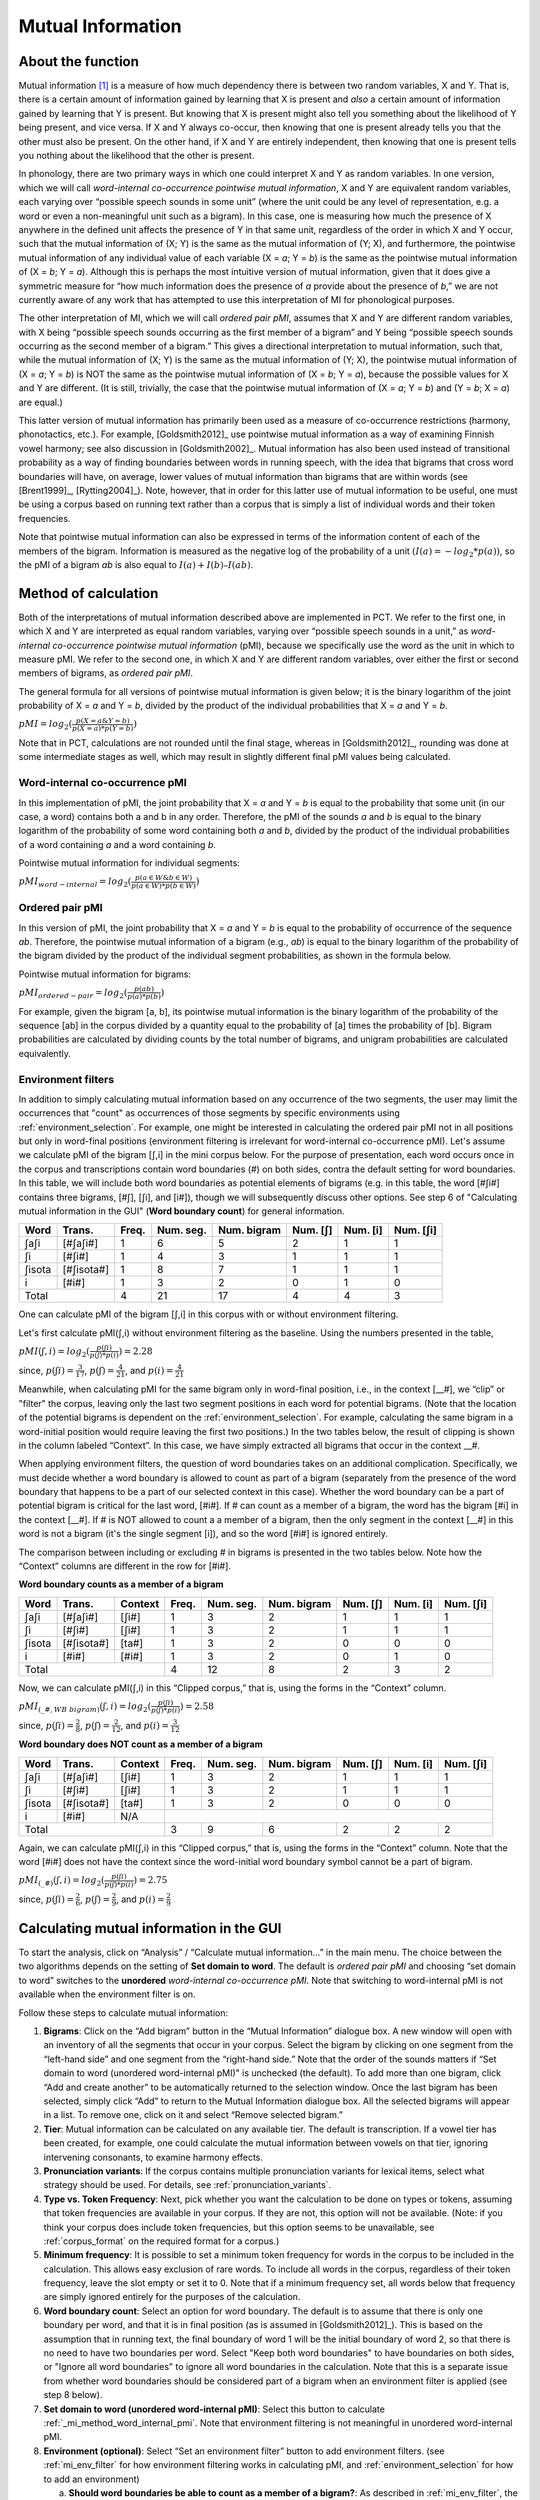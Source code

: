 .. _mutual_information:

******************
Mutual Information
******************

.. _about_mi:

About the function
------------------

Mutual information [1]_ is a measure of how much dependency there is between
two random variables, X and Y. That is, there is a certain amount of
information gained by learning that X is present and *also* a certain amount
of information gained by learning that Y is present. But knowing that X
is present might also tell you something about the likelihood of Y being
present, and vice versa. If X and Y always co-occur, then knowing that
one is present already tells you that the other must also be present. On
the other hand, if X and Y are entirely independent, then knowing that
one is present tells you nothing about the likelihood that the other is
present.

In phonology, there are two primary ways in which one could interpret X
and Y as random variables. In one version, which we will call *word-internal co-occurrence pointwise mutual
information*, X and Y are equivalent random
variables, each varying over “possible speech sounds in some unit” (where
the unit could be any level of representation, e.g. a word or even a
non-meaningful unit such as a bigram). In this case, one is measuring
how much the presence of X anywhere in the defined unit affects the
presence of Y in that same unit, regardless of the order in which X and
Y occur, such that the mutual information of (X; Y) is the same as the
mutual information of (Y; X), and furthermore, the pointwise mutual
information of any individual value of each variable (X = *a*; Y = *b*) is
the same as the pointwise mutual information of (X = *b*; Y = *a*). Although
this is perhaps the most intuitive version of mutual information, given
that it does give a symmetric measure for “how much information does the
presence of *a* provide about the presence of *b*,” we are not currently
aware of any work that has attempted to use this interpretation of MI
for phonological purposes.

The other interpretation of MI, which we will call *ordered pair pMI*, assumes that X and Y are different random
variables, with X being “possible speech sounds occurring as the first
member of a bigram” and Y being “possible speech sounds occurring as the
second member of a bigram.” This gives a directional interpretation to
mutual information, such that, while the mutual information of (X; Y) is
the same as the mutual information of (Y; X), the pointwise mutual
information of (X = *a*; Y = *b*) is NOT the same as the pointwise mutual
information of (X = *b*; Y = *a*), because the possible values for X and Y
are different. (It is still, trivially, the case that the pointwise mutual
information of (X = *a*; Y = *b*) and (Y = *b*; X = *a*) are equal.)

This latter version of mutual information has primarily been used as a
measure of co-occurrence restrictions (harmony, phonotactics, etc.). For
example, [Goldsmith2012]_ use pointwise mutual information as a
way of examining Finnish vowel harmony; see also discussion in
[Goldsmith2002]_. Mutual information has also been used instead of
transitional probability as a way of finding boundaries between words
in running speech, with the idea that bigrams that cross word boundaries
will have, on average, lower values of mutual information than bigrams
that are within words (see [Brent1999]_, [Rytting2004]_). Note, however, that
in order for this latter use of mutual information to be useful, one must
be using a corpus based on running text rather than a corpus that is
simply a list of individual words and their token frequencies.

Note that pointwise mutual information can also be expressed in terms of the
information content of each of the members of the bigram. Information is measured as the
negative log of the probability of a unit :math:`(I(a) = -log_2*p(a))`, so the
pMI of a bigram *ab* is also equal to :math:`I(a) + I(b) – I(ab)`.

.. _mi_method:

Method of calculation
---------------------

Both of the interpretations of mutual information described above are
implemented in PCT. We refer to the first one, in which X and Y are
interpreted as equal random variables, varying over “possible speech
sounds in a unit,” as *word-internal co-occurrence pointwise mutual
information* (pMI), because we specifically use the word as the unit in
which to measure pMI. We refer to the second one, in which X and Y are
different random variables, over either the first or second members of
bigrams, as *ordered pair pMI*.

The general formula for all versions of pointwise mutual information is given below;
it is the binary logarithm of the joint probability of X = *a* and Y = *b*,
divided by the product of the individual probabilities that X = *a* and Y = *b*.

:math:`pMI = log_2 (\frac{p(X=a \& Y = b)}{p(X=a)*p(Y=b)})`

Note that in PCT, calculations are not rounded until the final stage,
whereas in [Goldsmith2012]_, rounding was done at some
intermediate stages as well, which may result in slightly different
final pMI values being calculated.

.. _mi_method_word_internal_pmi:

Word-internal co-occurrence pMI
```````````````````````````````
In this implementation of pMI, the joint probability that X = *a* and Y = *b*
is equal to the probability that some unit (in our case, a word) contains
both a and b in any order. Therefore, the pMI of the sounds *a* and *b* is equal to the binary
logarithm of the probability of some word containing both *a* and *b*, divided
by the product of the individual probabilities of a word containing *a* and
a word containing *b*.

Pointwise mutual information for individual segments:

:math:`pMI_{word-internal} = log_2 (\frac{p(a \in W \& b \in W)}
{p(a \in W)*p(b \in W)})`

.. _mi_method_ordered_pair_pmi:

Ordered pair pMI
````````````````
In this version of pMI, the joint probability that X = *a* and Y = *b* is equal to the probability
of occurrence of the sequence *ab*. Therefore, the pointwise mutual information of a bigram
(e.g., *ab*) is equal to the binary logarithm of the probability of the bigram divided
by the product of the individual segment probabilities, as shown in the
formula below.

Pointwise mutual information for bigrams:

:math:`pMI_{ordered-pair} = log_2 (\frac{p(ab)}
{p(a)*p(b)})`

For example, given the bigram [a, b], its pointwise mutual information
is the binary logarithm of the probability of the sequence [ab] in the
corpus divided by a quantity equal to the probability of [a] times the
probability of [b]. Bigram probabilities are calculated by dividing counts
by the total number of bigrams, and unigram probabilities are calculated
equivalently.

.. _mi_env_filter:

Environment filters
```````````````````
In addition to simply calculating mutual information based on any occurrence of the two segments,
the user may limit the occurrences that "count" as occurrences of those segments by specific
environments using :ref:`environment_selection`. For example, one might be interested in calculating
the ordered pair pMI not in all positions but only in word-final positions (environment filtering is
irrelevant for word-internal co-occurrence pMI). Let's assume we calculate pMI of the bigram [ʃ,i] in the
mini corpus below. For the purpose of presentation, each word occurs once in the corpus and
transcriptions contain word boundaries (#) on both sides, contra the default setting for word boundaries. In
this table, we will include both word boundaries as potential elements of bigrams (e.g. in this table, the word [#ʃi#] 
contains three bigrams, [#ʃ], [ʃi], and [i#]), though we will subsequently discuss other options. See step 6
of "Calculating mutual information in the GUI" (**Word boundary count**) for general information.

+--------+------------+------+-----------+-------------+----------+----------+-----------+
|  Word  |  Trans.    | Freq.| Num. seg. | Num. bigram | Num. [ʃ] | Num. [i] | Num. [ʃi] |
+========+============+======+===========+=============+==========+==========+===========+
|  ʃaʃi  |  [#ʃaʃi#]  |  1   |     6     |      5      |    2     |    1     |     1     |
+--------+------------+------+-----------+-------------+----------+----------+-----------+
|   ʃi   |   [#ʃi#]   |  1   |     4     |      3      |    1     |    1     |     1     |
+--------+------------+------+-----------+-------------+----------+----------+-----------+
| ʃisota | [#ʃisota#] |  1   |     8     |      7      |    1     |    1     |     1     |
+--------+------------+------+-----------+-------------+----------+----------+-----------+
|   i    |   [#i#]    |  1   |     3     |      2      |    0     |    1     |     0     |
+--------+------------+------+-----------+-------------+----------+----------+-----------+
|        Total        |  4   |    21     |     17      |    4     |    4     |     3     |
+--------+------------+------+-----------+-------------+----------+----------+-----------+

One can calculate pMI of the bigram [ʃ,i] in this corpus with or without environment filtering.

Let's first calculate pMI(ʃ,i) without environment filtering as the baseline. Using the numbers presented
in the table,

:math:`pMI (ʃ,i) = log_2 (\frac{p(ʃi)}
{p(ʃ)*p(i)}) = 2.28`

since, :math:`p(ʃi) = \frac{3}{17}`, :math:`p(ʃ) = \frac{4}{21}`, and :math:`p(i) = \frac{4}{21}`

Meanwhile, when calculating pMI for the same bigram only in word-final position, i.e., in the context [__#],
we “clip” or "filter" the corpus,
leaving only the last two segment positions in each word for potential bigrams. (Note that the location
of the potential bigrams is dependent on the :ref:`environment_selection`. For example,
calculating the same bigram in a word-initial position would require leaving the first two positions.)
In the two tables below, the result of clipping is shown in the column labeled “Context”. In this case,
we have simply extracted all bigrams that occur in the context __#.

When applying environment filters, the question of word boundaries takes on an additional complication. 
Specifically, we must decide whether a word boundary is allowed to count as part of a bigram (separately from the 
presence of the word boundary that happens to be a part of our selected context in this case). 
Whether the word boundary can be a part of potential bigram is critical for the last word, [#i#].
If # can count as a member of a bigram, the word has the bigram [#i] in the context [__#]. If # is NOT
allowed to count a a member of a bigram, then the only segment in the context [__#] in this word is not
a bigram (it's the single segment [i]), and so the word [#i#] is ignored entirely.

The comparison between including or excluding # in bigrams is presented in the two tables below. 
Note how the “Context” columns are different in the row for [#i#].

**Word boundary counts as a member of a bigram**

+--------+------------+---------+------+-----------+-------------+----------+----------+-----------+
|  Word  |  Trans.    | Context | Freq.| Num. seg. | Num. bigram | Num. [ʃ] | Num. [i] | Num. [ʃi] |
+========+============+=========+======+===========+=============+==========+==========+===========+
|  ʃaʃi  |  [#ʃaʃi#]  |  [ʃi#]  |  1   |     3     |      2      |    1     |    1     |     1     |
+--------+------------+---------+------+-----------+-------------+----------+----------+-----------+
|   ʃi   |   [#ʃi#]   |  [ʃi#]  |  1   |     3     |      2      |    1     |    1     |     1     |
+--------+------------+---------+------+-----------+-------------+----------+----------+-----------+
| ʃisota | [#ʃisota#] |  [ta#]  |  1   |     3     |      2      |    0     |    0     |     0     |
+--------+------------+---------+------+-----------+-------------+----------+----------+-----------+
|   i    |   [#i#]    |  [#i#]  |  1   |     3     |      2      |    0     |    1     |     0     |
+--------+------------+---------+------+-----------+-------------+----------+----------+-----------+
|        Total                  |  4   |    12     |      8      |    2     |    3     |     2     |
+--------+------------+---------+------+-----------+-------------+----------+----------+-----------+

Now, we can calculate pMI(ʃ,i) in this “Clipped corpus,” that is, using the forms in the “Context” column.

:math:`pMI_{(\_\#, WB\ bigram)} (ʃ,i) = log_2 (\frac{p(ʃi)}
{p(ʃ)*p(i)}) = 2.58`

since, :math:`p(ʃi) = \frac{2}{8}`, :math:`p(ʃ) = \frac{2}{12}`, and :math:`p(i) = \frac{3}{12}`

**Word boundary does NOT count as a member of a bigram**

+--------+------------+---------+------+-----------+-------------+----------+----------+-----------+
|  Word  |  Trans.    | Context | Freq.| Num. seg. | Num. bigram | Num. [ʃ] | Num. [i] | Num. [ʃi] |
+========+============+=========+======+===========+=============+==========+==========+===========+
|  ʃaʃi  |  [#ʃaʃi#]  |  [ʃi#]  |  1   |     3     |      2      |    1     |    1     |     1     |
+--------+------------+---------+------+-----------+-------------+----------+----------+-----------+
|   ʃi   |   [#ʃi#]   |  [ʃi#]  |  1   |     3     |      2      |    1     |    1     |     1     |
+--------+------------+---------+------+-----------+-------------+----------+----------+-----------+
| ʃisota | [#ʃisota#] |  [ta#]  |  1   |     3     |      2      |    0     |    0     |     0     |
+--------+------------+---------+------+-----------+-------------+----------+----------+-----------+
|   i    |   [#i#]    |   N/A   |                                                                  |
+--------+------------+---------+------+-----------+-------------+----------+----------+-----------+
|        Total                  |  3   |     9     |      6      |    2     |    2     |     2     |
+--------+------------+---------+------+-----------+-------------+----------+----------+-----------+

Again, we can calculate pMI(ʃ,i) in this “Clipped corpus,” that is, using the forms in the “Context” column.
Note that the word [#i#] does not have the context since the word-initial word boundary symbol cannot be a
part of bigram.

:math:`pMI_{(\_\#)} (ʃ,i) = log_2 (\frac{p(ʃi)}
{p(ʃ)*p(i)}) = 2.75`

since, :math:`p(ʃi) = \frac{2}{6}`, :math:`p(ʃ) = \frac{2}{9}`, and :math:`p(i) = \frac{2}{9}`


.. _mi_gui:

Calculating mutual information in the GUI
-----------------------------------------

To start the analysis, click on “Analysis” / “Calculate mutual information...”
in the main menu. The choice between the two algorithms depends on the setting
of **Set domain to word**. The default is *ordered pair pMI* and choosing “set domain to word”
switches to the **unordered** *word-internal co-occurrence pMI*. Note that switching
to word-internal pMI is not available when the environment filter is on.

Follow these steps to calculate mutual information:

1. **Bigrams**: Click on the “Add bigram” button in the “Mutual Information”
   dialogue box. A new window will open with an inventory of all
   the segments that occur in your corpus. Select the bigram by clicking
   on one segment from the “left-hand side” and one segment from the
   “right-hand side.” Note that the order of the sounds matters if “Set domain to word
   (unordered word-internal pMI)" is unchecked (the default). To add more than one bigram, click “Add and create
   another” to be automatically returned to the selection window. Once
   the last bigram has been selected, simply click “Add” to return to
   the Mutual Information dialogue box. All the selected bigrams will
   appear in a list. To remove one, click on it and select “Remove
   selected bigram.”

2. **Tier**: Mutual information can be calculated on any available tier.
   The default is transcription. If a vowel tier has been created,
   for example, one could calculate the mutual information between
   vowels on that tier, ignoring intervening consonants, to examine
   harmony effects.

3. **Pronunciation variants**: If the corpus contains multiple pronunciation variants for lexical items, select what strategy should be used. For details, see :ref:`pronunciation_variants`.

4. **Type vs. Token Frequency**: Next, pick whether you want the calculation
   to be done on types or tokens, assuming that token frequencies are
   available in your corpus. If they are not, this option will not be
   available. (Note: if you think your corpus does include token frequencies,
   but this option seems to be unavailable, see :ref:`corpus_format` on the required
   format for a corpus.)

5. **Minimum frequency**: It is possible to set a minimum token frequency for words
   in the corpus to be included in the calculation. This allows easy exclusion of rare
   words. To include all words in the corpus, regardless of their token frequency,
   leave the slot empty or set it to 0. Note that if a minimum frequency set,
   all words below that frequency are simply ignored entirely for the purposes of the calculation.

6. **Word boundary count**: Select an option for word boundary. The default is to assume
   that there is only one boundary per word, and that it is in final position (as is assumed in
   [Goldsmith2012]_). This is based on the assumption that in running text, the final boundary of word 1
   will be the initial boundary of word 2, so that there is no need to have two boundaries per word. 
   Select "Keep both word boundaries" to have boundaries on both sides, or
   "Ignore all word boundaries" to ignore all word boundaries in the calculation. Note that this is a 
   separate issue from whether word boundaries should be considered part of a bigram when an 
   environment filter is applied (see step 8 below).

7. **Set domain to word (unordered word-internal pMI)**: Select this button to
   calculate :ref:`_mi_method_word_internal_pmi`. Note that environment filtering
   is not meaningful in unordered word-internal pMI.

8. **Environment (optional)**: Select “Set an environment filter” button to add
   environment filters. (see :ref:`mi_env_filter` for how environment filtering
   works in calculating pMI, and :ref:`environment_selection` for how to add
   an environment)

   a. **Should word boundaries be able to count as a member of a bigram?**:
      As described in :ref:`mi_env_filter`, the user can include or exclude word boundaries
      as a member of a potential bigram.

   b. **Output list of contexts to a file**: One can provide a path to export the corpus
      'context', i.e., the result of environment filtering that is to be fed into calculating pMI.
      The exported file can be found at the specified location after clicking “Calculate mutual
      information.”

7. **Results**: Once all options have been selected, click “Calculate mutual
   information.” If this is not the first calculation, and you want to add
   the results to a pre-existing results table, select the choice that
   says “add to current results table.” Otherwise, select “start new
   results table.” A dialogue box will open, showing a table of the
   results. The mutual information value is located on the right-most
   column. The table also includes machine-provided information such as corpus name and PCT version,
   as well as options selected by the user such as first segment, second segment, domain
   (i.e., which one of the two algorithms), the word boundary option, the tier used, frequency type,
   pronunciation variants, minimum word frequency and environment. To save these results to a .txt file, click on
   “Save to file” at the bottom of the table.

The following image shows the inventory window used for selecting bigrams
in the sample corpus:

.. image:: static/bigram.png
   :width: 90%
   :align: center

The selected bigrams appear in the list in the “Mutual Information” dialogue box:

.. image:: static/midialog.png
   :width: 90%
   :align: center

The resulting mutual information results table:

.. image:: static/miresults.png
   :width: 90%
   :align: center

To return to the function dialogue box with your most recently used selections,
click on “Reopen function dialog.” Otherwise, the results table can be
closed and you will be returned to your corpus view.

.. _mi_cli:


Implementing the mutual information function on the command line
----------------------------------------------------------------

In order to perform this analysis on the command line, you must enter a
command in the following format into your Terminal::

   pct_mutualinfo CORPUSFILE [additional arguments]

...where CORPUSFILE is the name of your \*.corpus file. If not calculating
the mutal informations of all bigrams (using ``-l``), the query bigram must
be specified using ``-q``, as ``-q QUERY``. The bigram QUERY must
be in the format ``s1,s2`` where ``s1`` and ``s2`` are the first and second
segments in the bigram. You may also use command line options to
change the sequency type to use for your calculations, or to specify
an output file name. Descriptions of these arguments can be viewed by
running ``pct_mutualinfo -h`` or ``pct_mutualinfo --help``. The help text
from this command is copied below, augmented with specifications of
default values:

Positional arguments:

.. cmdoption:: corpus_file_name

   Name of corpus file

Mandatory argument group (call must have one of these two):

.. cmdoption:: -q QUERY
               --query QUERY

   Bigram or segment pair, as str separated by comma

.. cmdoption:: -l
               --all_pairwise_mis

   Flag: calculate MI for all orders of all pairs of segments

Optional arguments:

.. cmdoption:: -h
               --help

   Show help message and exit

.. cmdoption:: -c CONTEXT_TYPE
               --context_type CONTEXT_TYPE

   How to deal with variable pronunciations. Options are
   'Canonical', 'MostFrequent', 'SeparatedTokens', or
   'Weighted'. See documentation for details.

.. cmdoption:: -s SEQUENCE_TYPE
               --sequence_type SEQUENCE_TYPE

   The attribute of Words to calculate MI over. Normally, this will be
   the transcription, but it can also be the spelling or a user-specified tier.

.. cmdoption:: -o OUTFILE
               --outfile OUTFILE

   Name of output file

EXAMPLE 1: If your corpus file is example.corpus (no pronunciation variants)
and you want to calculate the mutual information of the bigram 'si' using
defaults for all optional arguments, you would run the following command
in your terminal window::

   pct_mutualinfo example.corpus -q s,i

EXAMPLE 2: Suppose you want to calculate the mutual information of the
bigram 'si' on the spelling tier. In addition, you want the script to
produce an output file called output.txt. You would need to run the
following command::

   pct_mutualinfo example.corpus -q s,i -s spelling -o output.txt

EXAMPLE 3: Suppose you want to calculate the mutual information of all
bigram types in the corpus. In addition, you want the script to
produce an output file called output.txt. You would need to run the
following command::

   pct_mutualinfo example.corpus -l -o output.txt


.. _mutual_info_classes_and_functions:

Classes and functions
---------------------
For further details about the relevant classes and functions in PCT's
source code, please refer to :ref:`mutual_info_api`.


.. [1] The algorithm in PCT calculates what is sometimes referred to
   as the “pointwise” mutual information of a pair of units X and Y,
   in contrast to “mutual information,” which would be the expected
   average value of the pointwise mutual information of all possible
   values of X and Y. We simplify to use “mutual information” throughout.
